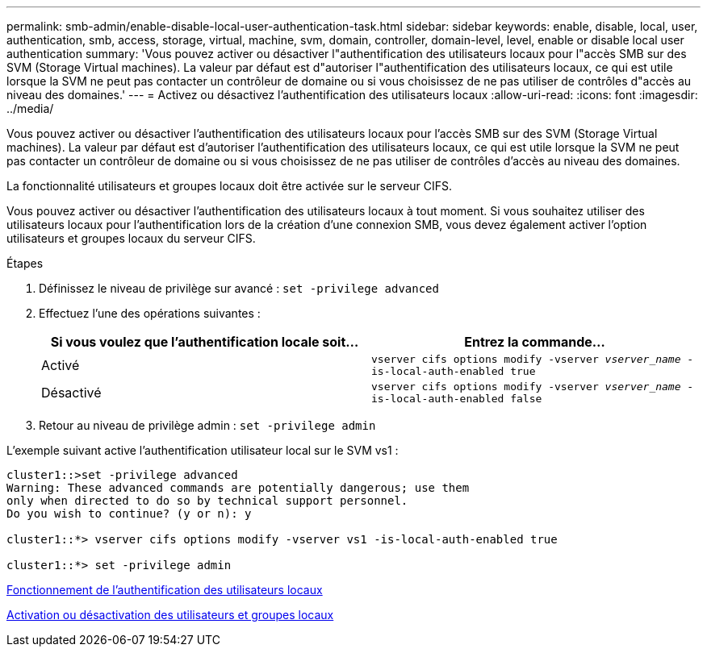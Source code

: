 ---
permalink: smb-admin/enable-disable-local-user-authentication-task.html 
sidebar: sidebar 
keywords: enable, disable, local, user, authentication, smb, access, storage, virtual, machine, svm, domain, controller, domain-level, level, enable or disable local user authentication 
summary: 'Vous pouvez activer ou désactiver l"authentification des utilisateurs locaux pour l"accès SMB sur des SVM (Storage Virtual machines). La valeur par défaut est d"autoriser l"authentification des utilisateurs locaux, ce qui est utile lorsque la SVM ne peut pas contacter un contrôleur de domaine ou si vous choisissez de ne pas utiliser de contrôles d"accès au niveau des domaines.' 
---
= Activez ou désactivez l'authentification des utilisateurs locaux
:allow-uri-read: 
:icons: font
:imagesdir: ../media/


[role="lead"]
Vous pouvez activer ou désactiver l'authentification des utilisateurs locaux pour l'accès SMB sur des SVM (Storage Virtual machines). La valeur par défaut est d'autoriser l'authentification des utilisateurs locaux, ce qui est utile lorsque la SVM ne peut pas contacter un contrôleur de domaine ou si vous choisissez de ne pas utiliser de contrôles d'accès au niveau des domaines.

La fonctionnalité utilisateurs et groupes locaux doit être activée sur le serveur CIFS.

Vous pouvez activer ou désactiver l'authentification des utilisateurs locaux à tout moment. Si vous souhaitez utiliser des utilisateurs locaux pour l'authentification lors de la création d'une connexion SMB, vous devez également activer l'option utilisateurs et groupes locaux du serveur CIFS.

.Étapes
. Définissez le niveau de privilège sur avancé : `set -privilege advanced`
. Effectuez l'une des opérations suivantes :
+
|===
| Si vous voulez que l'authentification locale soit... | Entrez la commande... 


 a| 
Activé
 a| 
`vserver cifs options modify -vserver _vserver_name_ -is-local-auth-enabled true`



 a| 
Désactivé
 a| 
`vserver cifs options modify -vserver _vserver_name_ -is-local-auth-enabled false`

|===
. Retour au niveau de privilège admin : `set -privilege admin`


L'exemple suivant active l'authentification utilisateur local sur le SVM vs1 :

[listing]
----
cluster1::>set -privilege advanced
Warning: These advanced commands are potentially dangerous; use them
only when directed to do so by technical support personnel.
Do you wish to continue? (y or n): y

cluster1::*> vserver cifs options modify -vserver vs1 -is-local-auth-enabled true

cluster1::*> set -privilege admin
----
xref:local-user-authentication-concept.adoc[Fonctionnement de l'authentification des utilisateurs locaux]

xref:enable-disable-local-users-groups-task.adoc[Activation ou désactivation des utilisateurs et groupes locaux]
